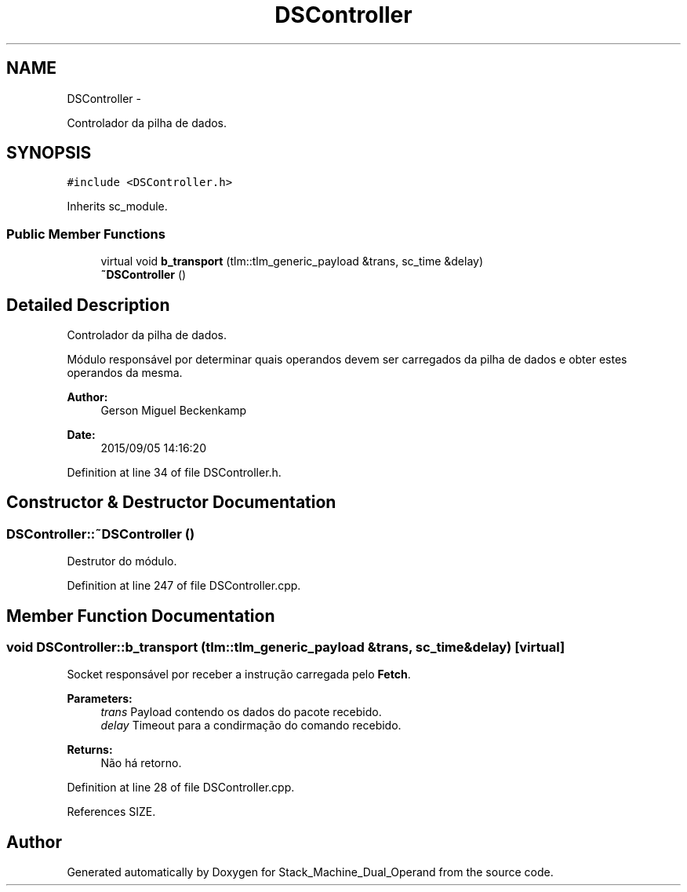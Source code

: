 .TH "DSController" 3 "Sat Sep 5 2015" "Version 1.0" "Stack_Machine_Dual_Operand" \" -*- nroff -*-
.ad l
.nh
.SH NAME
DSController \- 
.PP
Controlador da pilha de dados\&.  

.SH SYNOPSIS
.br
.PP
.PP
\fC#include <DSController\&.h>\fP
.PP
Inherits sc_module\&.
.SS "Public Member Functions"

.in +1c
.ti -1c
.RI "virtual void \fBb_transport\fP (tlm::tlm_generic_payload &trans, sc_time &delay)"
.br
.ti -1c
.RI "\fB~DSController\fP ()"
.br
.in -1c
.SH "Detailed Description"
.PP 
Controlador da pilha de dados\&. 

Módulo responsável por determinar quais operandos devem ser carregados da pilha de dados e obter estes operandos da mesma\&.
.PP
\fBAuthor:\fP
.RS 4
Gerson Miguel Beckenkamp 
.RE
.PP
\fBDate:\fP
.RS 4
2015/09/05 14:16:20 
.RE
.PP

.PP
Definition at line 34 of file DSController\&.h\&.
.SH "Constructor & Destructor Documentation"
.PP 
.SS "DSController::~DSController ()"
Destrutor do módulo\&. 
.PP
Definition at line 247 of file DSController\&.cpp\&.
.SH "Member Function Documentation"
.PP 
.SS "void DSController::b_transport (tlm::tlm_generic_payload &trans, sc_time &delay)\fC [virtual]\fP"
Socket responsável por receber a instrução carregada pelo \fBFetch\fP\&. 
.PP
\fBParameters:\fP
.RS 4
\fItrans\fP Payload contendo os dados do pacote recebido\&. 
.br
\fIdelay\fP Timeout para a condirmação do comando recebido\&. 
.RE
.PP
\fBReturns:\fP
.RS 4
Não há retorno\&. 
.RE
.PP

.PP
Definition at line 28 of file DSController\&.cpp\&.
.PP
References SIZE\&.

.SH "Author"
.PP 
Generated automatically by Doxygen for Stack_Machine_Dual_Operand from the source code\&.
